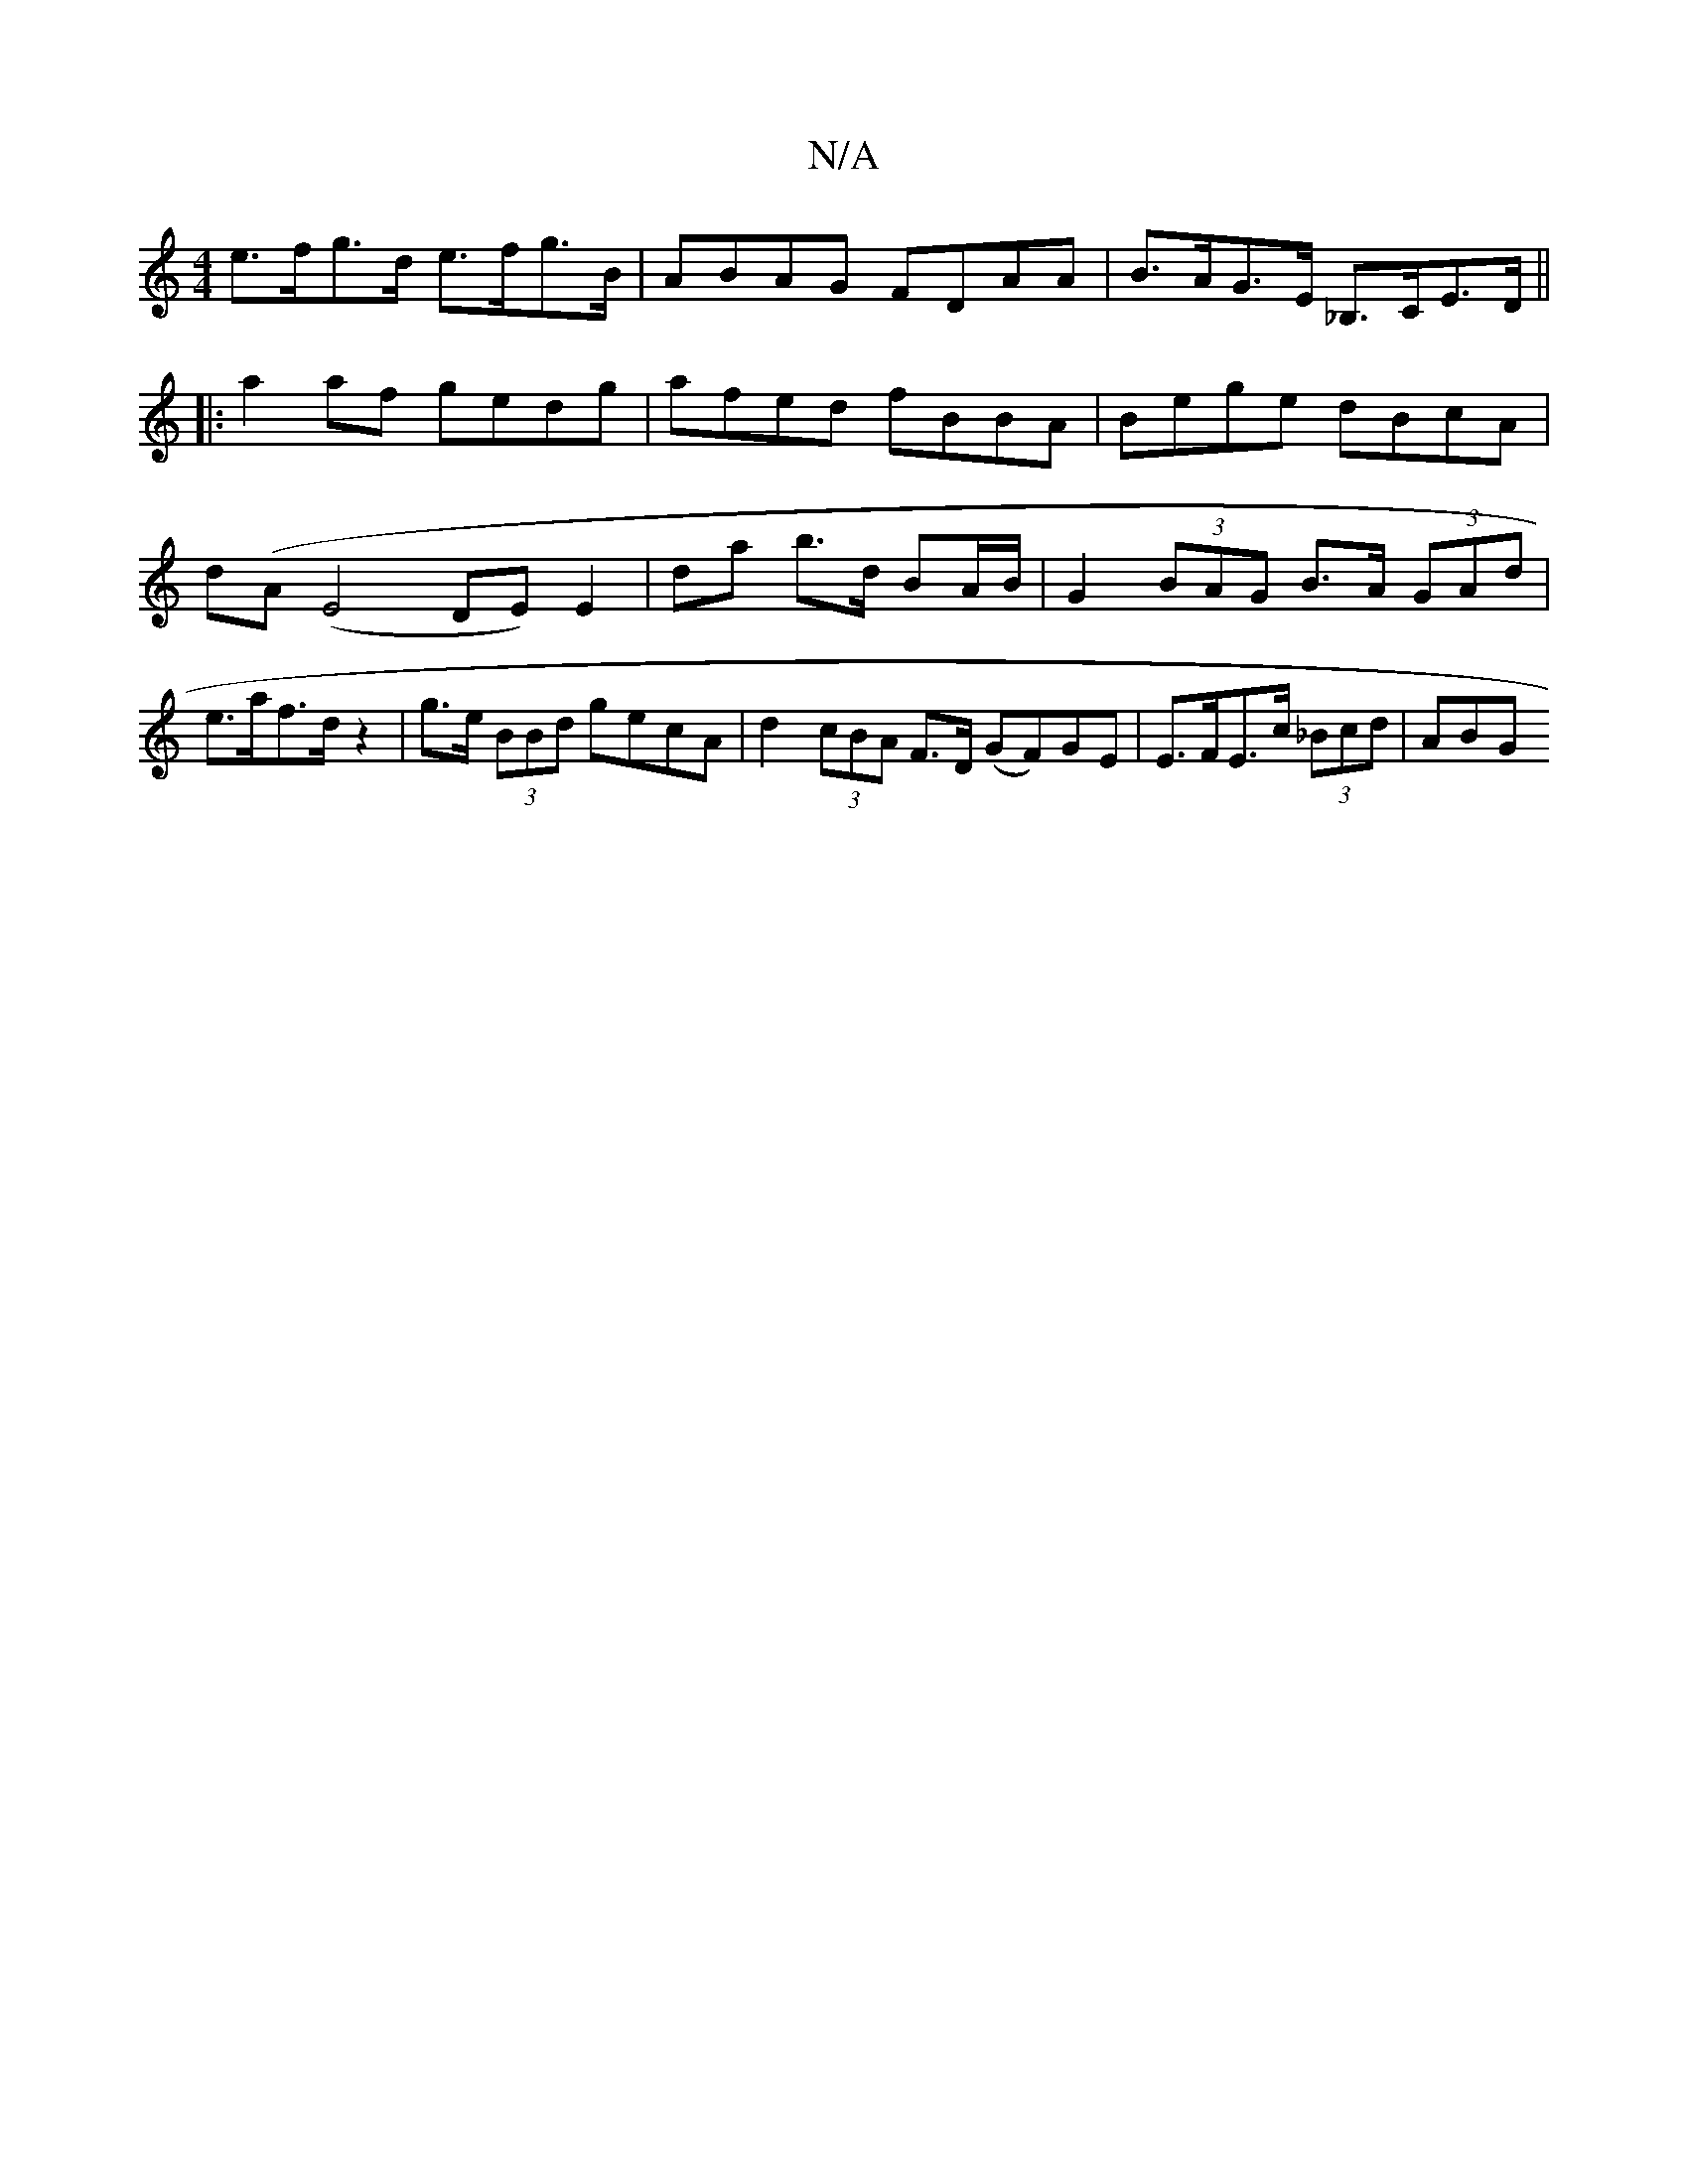 X:1
T:N/A
M:4/4
R:N/A
K:Cmajor
e>fg>d e>fg>B | ABAG FDAA | B>AG>E _B,>CE>D||
|:a2af gedg|afed fBBA| Bege dBcA | d(A (E4 DE)E2-|da b>d BA/B/ |G2 (3BAG B>A (3GAd | e>af>d z2 | g>e (3BBd gecA | d2 (3cBA F>D (GF)GE | E>FE>c (3_Bcd |ABG